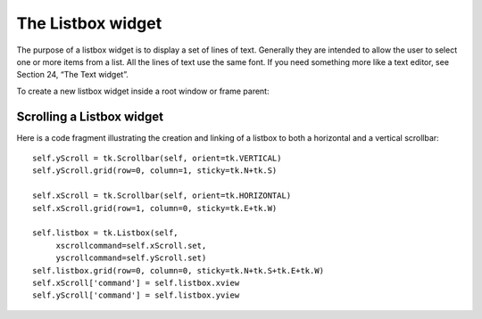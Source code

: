 ******************
The Listbox widget
******************

The purpose of a listbox widget is to display a set of lines of text. Generally they are intended to allow the user to select one or more items from a list. All the lines of text use the same font. If you need something more like a text editor, see Section 24, “The Text widget”.

To create a new listbox widget inside a root window or frame parent:

.. py:class:: Listbox(parent, option, ...)

        This constructor returns the new Listbox widget. Options:

        :arg activestyle:
                This option specifies the appearance of the active line. It may have any of these values:
                'underline': The active line is underlined. This is the default option.

                'dotbox': The active line is enclosed in a dotted line on all four sides. 

                'none': The active line is given no special appearance.

        :arg bg: or background 
                The background color in the listbox.
        :arg bd: or borderwidth 
                The width of the border around the listbox. Default is two pixels. For possible values, Voir :ref:`dimensions`.
        :arg cursor: 
                The cursor that appears when the mouse is over the listbox. Voir :ref:`pointeurs`.
        :arg disabledforeground: 
                The color of the text in the listbox when its state is tk.DISABLED.
        :arg exportselection: 
                By default, the user may select text with the mouse, and the selected text will be exported to the clipboard. To disable this behavior, use exportselection=0.
        :arg font: 
                The font used for the text in the listbox. Voir :ref:`polices`.
        :arg fg: or foreground 
                The color used for the text in the listbox. Voir :ref:`couleurs`.
        :arg height: 
                Number of lines (not pixels!) shown in the listbox. Default is 10.
        :arg highlightbackground: 
                Color of the focus highlight when the widget does not have focus. See Section 53, “Focus: routing keyboard input”.
        :arg highlightcolor: 
                Color shown in the focus highlight when the widget has the focus.
        :arg highlightthickness: 
                Thickness of the focus highlight.
        :arg listvariable:
                A StringVar that is connected to the complete list of values in the listbox (see Section 52, “Control variables: the values behind the widgets”.
                If you call the .get() method of the listvariable, you will get back a string of the form "('v0', 'v1', ...)", where each vi is the contents of one line of the listbox.
                To change the entire set of lines in the listbox at once, call .set(s) on the listvariable, where s is a string containing the line values with spaces between them.
                For example, if listCon is a StringVar associated with a listbox's listvariable option, this call would set the listbox to contain three lines:
                listCon.set('ant bee cicada')
                This call would return the string "('ant', 'bee', 'cicada')":
                listCon.get()
        :arg relief: 
                Selects three-dimensional border shading effects. The default is tk.SUNKEN. For other values, Voir :ref:`reliefs`.
        :arg selectbackground: 
                The background color to use displaying selected text.
        :arg selectborderwidth: 
                The width of the border to use around selected text. The default is that the selected item is shown in a solid block of color selectbackground; if you increase the selectborderwidth, the entries are moved farther apart and the selected entry shows tk.RAISED relief (Voir :ref:`reliefs`).
        :arg selectforeground: 
                The foreground color to use displaying selected text.
        :arg selectmode: 
                Determines how many items can be selected, and how mouse drags affect the selection:
                        tk.BROWSE: Normally, you can only select one line out of a listbox. If you click on an item and then drag to a different line, the selection will follow the mouse. This is the default.
                        tk.SINGLE: You can only select one line, and you can't drag the mouse—wherever you click button 1, that line is selected.
                        tk.MULTIPLE: You can select any number of lines at once. Clicking on any line toggles whether or not it is selected.
                        tk.EXTENDED: You can select any adjacent group of lines at once by clicking on the first line and dragging to the last line. 
        :arg state: 
                By default, a listbox is in the tk.NORMAL state. To make the listbox unresponsive to mouse events, set this option to tk.DISABLED.
        :arg takefocus: 
                Normally, the focus will tab through listbox widgets. Set this option to 0 to take the widget out of the sequence. See Section 53, “Focus: routing keyboard input”.
        :arg width: 
                The width of the widget in characters (not pixels!). The width is based on an average character, so some strings of this length in proportional fonts may not fit. The default is 20.
        :arg xscrollcommand: 
                If you want to allow the user to scroll the listbox horizontally, you can link your listbox widget to a horizontal scrollbar. Set this option to the .set method of the scrollbar. See Section 14.1, “Scrolling a Listbox widget” for more on scrollable listbox widgets.
        :arg yscrollcommand: 
                If you want to allow the user to scroll the listbox vertically, you can link your listbox widget to a vertical scrollbar. Set this option to the .set method of the scrollbar. See Section 14.1, “Scrolling a Listbox widget”.

        A special set of index forms is used for many of the methods on listbox objects:

            If you specify an index as an integer, it refers to the line in the listbox with that index, counting from 0.

            Index tk.END refers to the last line in the listbox.

            Index tk.ACTIVE refers to the selected line. If the listbox allows multiple selections, it refers to the line that was last selected.

            An index string of the form '@x,y' refers to the line closest to coordinate (x,y) relative to the widget's upper left corner. 

        Methods on Listbox objects include:

        .. hlist::
                :columns: 4

                * :py:meth:`activate`
                * :py:meth:`bbox`
                * :py:meth:`curselection`
                * :py:meth:`delete`
                * :py:meth:`get`
                * :py:meth:`index`
                * :py:meth:`insert`
                * :py:meth:`itemcget`
                * :py:meth:`itemconfig`
                * :py:meth:`nearest`
                * :py:meth:`scan_dragto`
                * :py:meth:`scan_mark`
                * :py:meth:`see`
                * :py:meth:`selection_anchor`
                * :py:meth:`selection_clear`
                * :py:meth:`selection_includes`
                * :py:meth:`selection_set`
                * :py:meth:`size`
                * :py:meth:`xview`
                * :py:meth:`xview_moveto`
                * :py:meth:`xview_scroll`
                * :py:meth:`yview`
                * :py:meth:`yview_moveto`
                * :py:meth:`yview_scroll`

        .. py:method:: activate(index)

                Selects the line specifies by the given index. 

        .. py:method:: bbox(index)

                Returns the bounding box of the line specified by index as a 4-tuple (xoffset, yoffset, width, height), where the upper left pixel of the box is at (xoffset, yoffset) and the width and height are given in pixels. The returned width value includes only the part of the line occupied by text.

                If the line specified by the index argument is not visible, this method returns None. If it is partially visible, the returned bounding box may extend outside the visible area. 

        .. py:method:: curselection()

                Returns a tuple containing the line numbers of the selected element or elements, counting from 0. If nothing is selected, returns an empty tuple. 

        .. py:method:: delete(first, last=None)

                Deletes the lines whose indices are in the range [first, last], inclusive (contrary to the usual Python idiom, where deletion stops short of the last index), counting from 0. If the second argument is omitted, the single line with index first is deleted. 

        .. py:method:: get(first, last=None)

                Returns a tuple containing the text of the lines with indices from first to last, inclusive. If the second argument is omitted, returns the text of the line closest to first. 

        .. py:method:: index(i)

                If possible, positions the visible part of the listbox so that the line containing index i is at the top of the widget. 

        .. py:method:: insert(index, *elements)

                Insert one or more new lines into the listbox before the line specified by index. Use tk.END as the first argument if you want to add new lines to the end of the listbox. 

        .. py:method:: itemcget(index, option)

                Retrieves one of the option values for a specific line in the listbox. For option values, see itemconfig below. If the given option has not been set for the given line, the returned value will be an empty string. 

        .. py:method:: itemconfig(index, option=value, ...)

                Change a configuration option for the line specified by index. Option names include:

                        background

                                The background color of the given line. 

                        foreground

                                The text color of the given line. 

                        selectbackground

                                The background color of the given line when it is selected. 

                        selectforeground

                                The text color of the given line when it is selected. 

        .. py:method:: nearest(y)

                Return the index of the visible line closest to the y-coordinate y relative to the listbox widget. 

        .. py:method:: scan_dragto(x, y)

                See scan_mark below. 

        .. py:method:: scan_mark(x, y)

                Use this method to implement scanning—fast steady scrolling—of a listbox. To get this feature, bind some mouse button event to a handler that calls scan_mark with the current mouse position. Then bind the <Motion> event to a handler that calls scan_dragto with the current mouse position, and the listbox will be scrolled at a rate proportional to the distance between the position recorded by scan_mark and the current position. 

        .. py:method:: see(index)

                Adjust the position of the listbox so that the line referred to by index is visible. 

        .. py:method:: selection_anchor(index)

                Place the “selection anchor” on the line selected by the index argument. Once this anchor has been placed, you can refer to it with the special index form tk.ANCHOR.

                For example, for a listbox named lbox, this sequence would select lines 3, 4, and 5:

                        lbox.selection_anchor(3)
                        lbox.selection_set(tk.ANCHOR,5)


        .. py:method:: selection_clear(first, last=None)

                Unselects all of the lines between indices first and last, inclusive. If the second argument is omitted, unselects the line with index first. 

        .. py:method:: selection_includes(index)

                Returns 1 if the line with the given index is selected, else returns 0. 

        .. py:method:: selection_set(first, last=None)

                Selects all of the lines between indices first and last, inclusive. If the second argument is omitted, selects the line with index first. 

        .. py:method:: size()

                Returns the number of lines in the listbox. 

        .. py:method:: xview()

                To make the listbox horizontally scrollable, set the command option of the associated horizontal scrollbar to this method. See Section 14.1, “Scrolling a Listbox widget”. 

        .. py:method:: xview_moveto(fraction)

                Scroll the listbox so that the leftmost fraction of the width of its longest line is outside the left side of the listbox. Fraction is in the range [0,1]. 

        .. py:method:: xview_scroll(number, what)

                Scrolls the listbox horizontally. For the what argument, use either tk.UNITS to scroll by characters, or tk.PAGES to scroll by pages, that is, by the width of the listbox. The number argument tells how many to scroll; negative values move the text to the right within the listbox, positive values leftward. 

        .. py:method:: yview()

                To make the listbox vertically scrollable, set the command option of the associated vertical scrollbar to this method. See Section 14.1, “Scrolling a Listbox widget”. 

        .. py:method:: yview_moveto(fraction)

                Scroll the listbox so that the top fraction of the width of its longest line is outside the left side of the listbox. Fraction is in the range [0,1]. 

        .. py:method:: yview_scroll(number, what)

                Scrolls the listbox vertically. For the what argument, use either tk.UNITS to scroll by lines, or tk.PAGES to scroll by pages, that is, by the height of the listbox. The number argument tells how many to scroll; negative values move the text downward inside the listbox, and positive values move the text up. 
                
Scrolling a Listbox widget
==========================

Here is a code fragment illustrating the creation and linking of a listbox to both a horizontal and a vertical scrollbar::

    self.yScroll = tk.Scrollbar(self, orient=tk.VERTICAL)
    self.yScroll.grid(row=0, column=1, sticky=tk.N+tk.S)

    self.xScroll = tk.Scrollbar(self, orient=tk.HORIZONTAL)
    self.xScroll.grid(row=1, column=0, sticky=tk.E+tk.W)

    self.listbox = tk.Listbox(self,
         xscrollcommand=self.xScroll.set,
         yscrollcommand=self.yScroll.set)
    self.listbox.grid(row=0, column=0, sticky=tk.N+tk.S+tk.E+tk.W)
    self.xScroll['command'] = self.listbox.xview
    self.yScroll['command'] = self.listbox.yview

